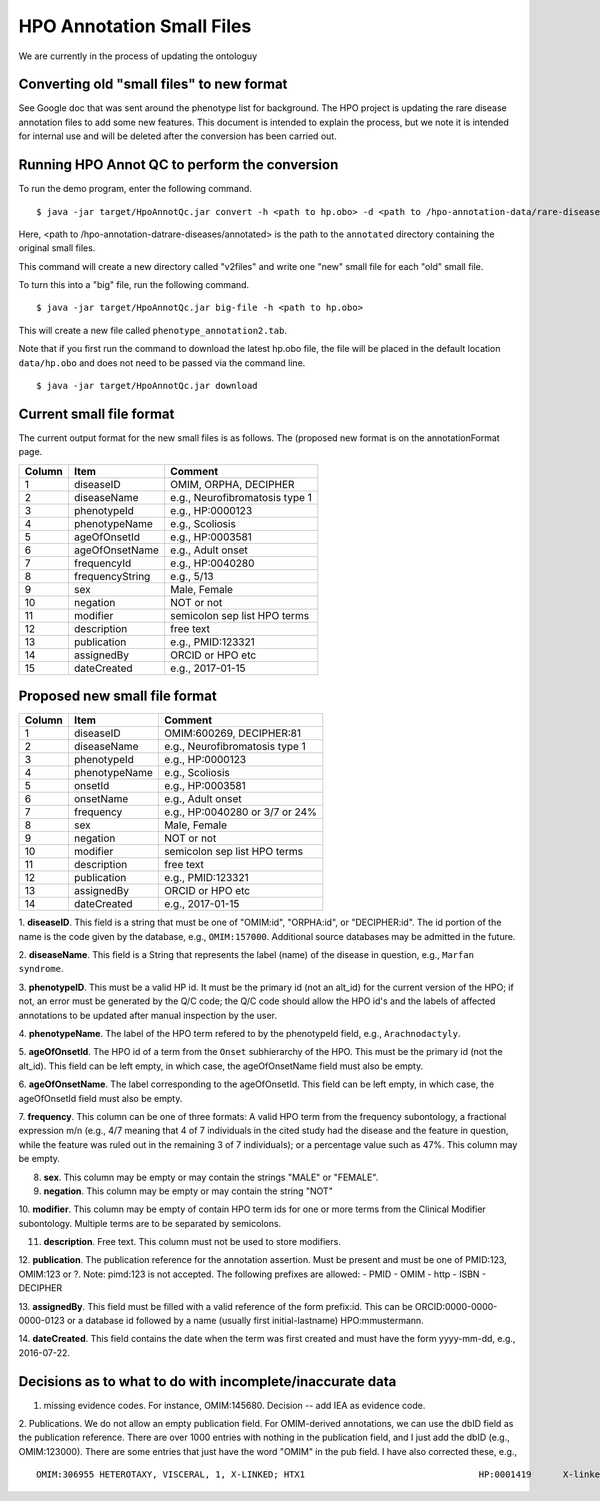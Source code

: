 HPO Annotation Small Files
==========================

We are currently in the process of updating the ontologuy


Converting old "small files" to new format
~~~~~~~~~~~~~~~~~~~~~~~~~~~~~~~~~~~~~~~~~~

See Google doc that was sent around the phenotype list for background.
The HPO project is updating the rare disease annotation files to add some new features. This document is intended
to explain the process, but we note it is intended for internal use and will be deleted after the conversion has been
carried out.


Running HPO Annot QC to perform the conversion
~~~~~~~~~~~~~~~~~~~~~~~~~~~~~~~~~~~~~~~~~~~~~~
To run the demo program, enter the following command. ::

    $ java -jar target/HpoAnnotQc.jar convert -h <path to hp.obo> -d <path to /hpo-annotation-data/rare-diseases/annotated>

Here, <path to /hpo-annotation-datrare-diseases/annotated> is the path to the ``annotated`` directory containing the original small files.

This command will create a new directory called "v2files" and write one "new" small file for each "old" small file.

To turn this into a "big" file, run the following command. ::

    $ java -jar target/HpoAnnotQc.jar big-file -h <path to hp.obo>

This will create a new file called ``phenotype_annotation2.tab``.


Note that if you first run the command to download the latest hp.obo file, the file will be placed in the default location
``data/hp.obo`` and does not need to be passed via the command line. ::

    $ java -jar target/HpoAnnotQc.jar download



Current small file format
~~~~~~~~~~~~~~~~~~~~~~~~~



The current output format for the new small files is as follows. The (proposed new format is on the annotationFormat page.




+--------+-----------------+--------------------------------+
| Column |    Item         | Comment                        |
+========+=================+================================+
| 1      | diseaseID       | OMIM, ORPHA, DECIPHER          |
+--------+-----------------+--------------------------------+
| 2      | diseaseName     | e.g., Neurofibromatosis type 1 |
+--------+-----------------+--------------------------------+
| 3      | phenotypeId     | e.g., HP:0000123               |
+--------+-----------------+--------------------------------+
| 4      | phenotypeName   | e.g., Scoliosis                |
+--------+-----------------+--------------------------------+
| 5      | ageOfOnsetId    | e.g., HP:0003581               |
+--------+-----------------+--------------------------------+
| 6      | ageOfOnsetName  | e.g., Adult onset              |
+--------+-----------------+--------------------------------+
| 7      | frequencyId     | e.g., HP:0040280               |
+--------+-----------------+--------------------------------+
| 8      | frequencyString | e.g., 5/13                     |
+--------+-----------------+--------------------------------+
| 9      | sex             | Male, Female                   |
+--------+-----------------+--------------------------------+
| 10     | negation        | NOT or not                     |
+--------+-----------------+--------------------------------+
| 11     | modifier        | semicolon sep list HPO terms   |
+--------+-----------------+--------------------------------+
| 12     | description     | free text                      |
+--------+-----------------+--------------------------------+
| 13     | publication     | e.g., PMID:123321              |
+--------+-----------------+--------------------------------+
| 14     | assignedBy      | ORCID or HPO etc               |
+--------+-----------------+--------------------------------+
| 15     | dateCreated     | e.g., 2017-01-15               |
+--------+-----------------+--------------------------------+



Proposed new small file format
~~~~~~~~~~~~~~~~~~~~~~~~~~~~~~



+--------+-----------------+--------------------------------+
| Column |    Item         | Comment                        |
+========+=================+================================+
| 1      | diseaseID       | OMIM:600269, DECIPHER:81	    |
+--------+-----------------+--------------------------------+
| 2      | diseaseName     | e.g., Neurofibromatosis type 1 |
+--------+-----------------+--------------------------------+
| 3      | phenotypeId     | e.g., HP:0000123               |
+--------+-----------------+--------------------------------+
| 4      | phenotypeName   | e.g., Scoliosis                |
+--------+-----------------+--------------------------------+
| 5      | onsetId         | e.g., HP:0003581               |
+--------+-----------------+--------------------------------+
| 6      | onsetName       | e.g., Adult onset              |
+--------+-----------------+--------------------------------+
| 7      | frequency       | e.g., HP:0040280 or 3/7 or 24% |
+--------+-----------------+--------------------------------+
| 8      | sex             | Male, Female                   |
+--------+-----------------+--------------------------------+
| 9      | negation        | NOT or not                     |
+--------+-----------------+--------------------------------+
| 10     | modifier        | semicolon sep list HPO terms   |
+--------+-----------------+--------------------------------+
| 11     | description     | free text                      |
+--------+-----------------+--------------------------------+
| 12     | publication     | e.g., PMID:123321              |
+--------+-----------------+--------------------------------+
| 13     | assignedBy      | ORCID or HPO etc               |
+--------+-----------------+--------------------------------+
| 14     | dateCreated     | e.g., 2017-01-15               |
+--------+-----------------+--------------------------------+


1. **diseaseID**. This field is a string that must be one of "OMIM:id", "ORPHA:id", or "DECIPHER:id". The id portion
of the name is the code given by the database, e.g., ``OMIM:157000``. Additional source databases
may be admitted in the future.

2. **diseaseName**. This field is a String that represents the label (name) of the disease in question, e.g.,
``Marfan syndrome``.

3. **phenotypeID**. This must be a valid HP id. It must be the primary id (not an alt_id) for the current version of
the HPO; if not, an error must be generated by the Q/C code; the Q/C code should allow the HPO id's and the
labels of affected annotations to be updated after manual inspection by the user.

4. **phenotypeName**. The label of the HPO term refered to by the phenotypeId field, e.g.,
``Arachnodactyly``.

5. **ageOfOnsetId**. The HPO id of a term from the ``Onset`` subhierarchy of the HPO. This must be the primary id (not the
alt_id). This field can be left empty, in which case, the ageOfOnsetName field must also be empty.

6. **ageOfOnsetName**. The label corresponding to the ageOfOnsetId.
This field can be left empty, in which case, the ageOfOnsetId field must also be empty.

7. **frequency**. This column can be one of three formats: A valid HPO term from the frequency subontology, a fractional
expression m/n (e.g., 4/7 meaning that 4 of 7 individuals in the cited study had the disease and the feature in question,
while the feature was ruled out in the remaining 3 of 7 individuals); or a percentage value such as 47%. This column may be empty.

8. **sex**. This column may be empty or may contain the strings "MALE" or "FEMALE".

9. **negation**. This column may be empty or may contain the string "NOT"

10. **modifier**. This column may be empty of contain HPO term ids for one or more terms from the
Clinical Modifier subontology. Multiple terms are to be separated by semicolons.

11. **description**. Free text. This column must not be used to store modifiers.

12. **publication**. The publication reference for the annotation assertion. Must be present and must be one of
PMID:123, OMIM:123 or ?. Note: pimd:123 is not accepted. The following prefixes are allowed:
- PMID
- OMIM
- http
- ISBN
- DECIPHER

13. **assignedBy**. This field must be filled with a valid reference of the form prefix:id. This can be
ORCID:0000-0000-0000-0123 or a database id followed by a name (usually first initial-lastname) HPO:mmustermann.

14. **dateCreated**. This field contains the date when the term was first created and must have the form yyyy-mm-dd, e.g.,
2016-07-22.




Decisions as to what to do with incomplete/inaccurate data
~~~~~~~~~~~~~~~~~~~~~~~~~~~~~~~~~~~~~~~~~~~~~~~~~~~~~~~~~~
1. missing evidence codes. For instance, OMIM:145680. Decision -- add IEA as evidence code.


2. Publications. We do not allow an empty publication field. For OMIM-derived annotations, we can use the dbID field
as the publication reference. There are over 1000 entries with nothing in the publication field, and I just add the
dbID (e.g., OMIM:123000). There are some entries that just have the word "OMIM" in the pub field. I have also corrected
these, e.g.,  ::

    OMIM:306955	HETEROTAXY, VISCERAL, 1, X-LINKED; HTX1					HP:0001419	X-linked recessive inheritance			TAS	TAS							OMIM	HPO:skoehler	30.12.2015

